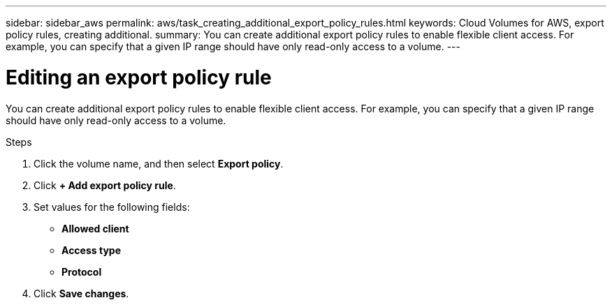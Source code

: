 ---
sidebar: sidebar_aws
permalink: aws/task_creating_additional_export_policy_rules.html
keywords: Cloud Volumes for AWS, export policy rules, creating additional.
summary: You can create additional export policy rules to enable flexible client access.  For example, you can specify that a given IP range should have only read-only access to a volume.
---

= Editing an export policy rule
:toc: macro
:hardbreaks:
:nofooter:
:icons: font
:linkattrs:
:imagesdir: ./media/


[.lead]
You can create additional export policy rules to enable flexible client access.  For example, you can specify that a given IP range should have only read-only access to a volume.

.Steps
. Click the volume name, and then select *Export policy*. 
. Click *+ Add export policy rule*.
. Set values for the following fields:
+
* *Allowed client*
* *Access type*
* *Protocol*
. Click *Save changes*.
